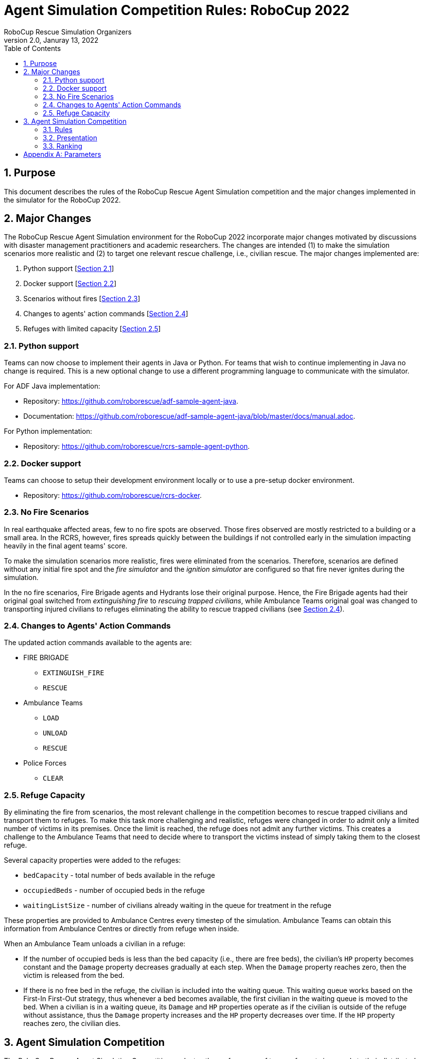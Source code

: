 = Agent Simulation Competition Rules: RoboCup 2022
:author: RoboCup Rescue Simulation Organizers
:revnumber: 2.0
:revdate: Januray 13, 2022
:size: A4
:reproducible: true
:encode: UTF-8
:lang: en
:sectids!:
:sectnums:
:sectnumlevels: 3
:toclevels: 3
:outlinelevels: 3
:xrefstyle: short
:imagesoutdir: images
:imagesdir: images
:math:
:stem: latexmath
:source-highlighter: highlight.js
:title-page:
:toc: left

<<<

[#sec:purpose]
== Purpose
This document describes the rules of the RoboCup Rescue Agent Simulation competition and the major changes implemented in the simulator for the RoboCup 2022.

[#sec:major_changes]
== Major Changes
The RoboCup Rescue Agent Simulation environment for the RoboCup 2022 incorporate major changes motivated by discussions with disaster management practitioners and academic researchers. The changes are intended (1) to make the simulation scenarios more realistic and (2) to target one relevant rescue challenge, i.e., civilian rescue. The major changes implemented are:

1. Python support [<<sec:python_support>>]
2. Docker support [<<sec:docker_support>>]
3. Scenarios without fires [<<sec:no_fire>>]
4. Changes to agents' action commands [<<sec:changes_action_commands>>]
5. Refuges with limited capacity [<<sec:refuge_capacity>>]

[#sec:python_support]
=== Python support
Teams can now choose to implement their agents in Java or Python. For teams that wish to continue implementing in Java no change is required. This is a new optional change to use a different programming language to communicate with the simulator.

For ADF Java implementation:

* Repository: https://github.com/roborescue/adf-sample-agent-java.
* Documentation: https://github.com/roborescue/adf-sample-agent-java/blob/master/docs/manual.adoc.

For Python implementation:

* Repository: https://github.com/roborescue/rcrs-sample-agent-python.

[#sec:docker_support]
=== Docker support
Teams can choose to setup their development environment locally or to use a pre-setup docker environment.

* Repository: https://github.com/roborescue/rcrs-docker.

[#sec:no_fire]
=== No Fire Scenarios
In real earthquake affected areas, few to no fire spots are observed. Those fires observed are mostly restricted to a building or a small area. In the RCRS, however, fires spreads quickly between the buildings if not controlled early in the simulation impacting heavily in the final agent teams' score.

To make the simulation scenarios more realistic, fires were eliminated from the scenarios. Therefore, scenarios are defined without any initial fire spot and the _fire simulator_ and the _ignition simulator_ are configured so that fire never ignites during the simulation.

In the no fire scenarios, Fire Brigade agents and Hydrants lose their original purpose. Hence, the Fire Brigade agents had their original goal switched from _extinguishing fire_ to _rescuing trapped civilians_, while Ambulance Teams original goal was changed to transporting injured civilians to refuges eliminating the ability to rescue trapped civilians (see <<sec:changes_action_commands>>).

[#sec:changes_action_commands]
=== Changes to Agents' Action Commands
The updated action commands available to the agents are:

* FIRE BRIGADE
  ** [.line-through]#`EXTINGUISH_FIRE`#
  ** `RESCUE`
* Ambulance Teams
  ** `LOAD`
  ** `UNLOAD`
  ** [.line-through]#`RESCUE`#
* Police Forces
  ** `CLEAR`

[#sec:refuge_capacity]
=== Refuge Capacity
By eliminating the fire from scenarios, the most relevant challenge in the competition becomes to rescue trapped civilians and transport them to refuges. To make this task more challenging and realistic, refuges were changed in order to admit only a limited number of victims in its premises. Once the limit is reached, the refuge does not admit any further victims. This creates a challenge to the Ambulance Teams that need to decide where to transport the victims instead of simply taking them to the closest refuge.

Several capacity properties were added to the refuges:

  * `bedCapacity` - total number of beds available in the refuge
  * `occupiedBeds` - number of occupied beds in the refuge
  * `waitingListSize` - number of civilians already waiting in the queue for treatment in the refuge

These properties are provided to Ambulance Centres every timestep of the simulation. Ambulance Teams can obtain this information from Ambulance Centres or directly from refuge when inside.

When an Ambulance Team unloads a civilian in a refuge:

  * If the number of occupied beds is less than the bed capacity (i.e., there are free beds), the civilian's `HP` property becomes constant and the `Damage` property decreases gradually at each step. When the `Damage` property reaches zero, then the victim is released from the bed.
  * If there is no free bed in the refuge, the civilian is included into the waiting queue. This waiting queue works based on the First-In First-Out strategy, thus whenever a bed becomes available, the first civilian in the waiting queue is moved to the bed. When a civilian is in a waiting queue, its `Damage` and `HP` properties operate as if the civilian is outside of the refuge without assistance, thus the `Damage` property increases and the `HP` property decreases over time. If the `HP` property reaches zero, the civilian dies.

[#sec:agent_simulation]
== Agent Simulation Competition
The RoboCup Rescue Agent Simulation Competition evaluates the performance of teams of agents in regards to their distributed coordination and planning algorithms for rescuing civilians in a city after an earthquake.

The competition is divided in three rounds (i.e., preliminary, semifinal, and final rounds), see <<sec:agent_rules>>. At each round, the participating teams provide their agent team's code that will be executed on a set of different disaster scenarios and a score calculated to each scenario. At the end of the preliminary and semifinal rounds, the set of agent teams with the highest sum of scores are selected to move to the next round of the competition. At the end of the final round, the participant team whose agent team accumulates the highest sum of scores is proclaimed the winner.

[#sec:agent_rules]
=== Rules

. [[item:agents]]**Agents** Teams shall implement all types of agents using the https://github.com/roborescue/adf-core-java[RCRS ADF Framework] (a sample implementation is available at https://github.com/roborescue/adf-sample-agent-java[RCRS ADF Sample]) or the https://github.com/roborescue/rcrs-sample-agent-python[RCRS Core Python] that will be executed on the https://github.com/roborescue/rcrs-server[RoboCup Rescue Agent Simulator]. Teams using the https://github.com/roborescue/adf-core-java[RCRS ADF Framework] can only implement their own code to replace or extend the following RCRS ADF classes:
+
--
----
  adf.core.component.centralized.CommandExecutor
  adf.core.component.centralized.CommandPicker
  adf.core.component.communication.ChannelSubscriber
  adf.core.component.communication.MessageCoordinator
  adf.core.component.extaction.ExtAction
  adf.core.component.module.algorithm.Clustering
  adf.core.component.module.algorithm.PathPlanning
  adf.core.component.module.complex.TargetAllocator
  adf.core.component.module.complex.TargetDetector
----

Participating teams are not allowed to change any other RCRS ADF classes, especially the `Tactic` classes. Participating teams should report any bug in the RCRS ADF classes prior to the competition (see <<item:bug_exploitation, Bug Exploitation>>). It is the responsibility of the participating teams to ensure that their code connects the correct number of agents to the server.

Participating teams must implement their code in a package named after their team's name (`TEAM`) and competition year (`YEAR`).

----
  TEAM_YEAR.centralized.CommandExecutor
  TEAM_YEAR.centralized.CommandPicker
  TEAM_YEAR.communication.ChannelSubscriber
  TEAM_YEAR.communication.MessageCoordinator
  TEAM_YEAR.extaction.ExtAction
  TEAM_YEAR.algorithm.Clustering
  TEAM_YEAR.algorithm.PathPlanning
  TEAM_YEAR.complex.TargetAllocator
  TEAM_YEAR.complex.TargetDetector
----

For instance, if the short name of the participating team is TEST and the competition year is 2022, the participating team shall provide a package containing the methods:

----
  TEST_2022.centralized.CommandExecutor
  TEST_2022.centralized.CommandPicker
  TEST_2022.communication.ChannelSubscriber
  TEST_2022.communication.MessageCoordinator
  TEST_2022.extaction.ExtAction
  TEST_2022.algorithm.Clustering
  TEST_2022.algorithm.PathPlanning
  TEST_2022.complex.TargetAllocator
  TEST_2022.complex.TargetDetector
----

Participating teams must provide a configuration file containing information of the classes they have changed from the original RCRS ADF and a mapping between classes, package path, and file in their code.
--

. [[item:modularity]]**Modularity** Participant teams are forbidden to cast or make internal dependency between the classes listed in <<item:agents,Agents>>. It is mandatory that these classes are usable independent of each other.

. [[item:code_reuse]]**Code Reuse** The reuse of code from agent teams of previous years is encouraged. But the following restriction applies:
+
--
.. Teams are not allowed to have more than 50% of other agent team's code or logic in the classes
+
----
  adf.core.omponent.module.complex.TargetDetector
  adf.core.component.module.complex.TargetAllocator
----

.. Teams are allowed to reuse without any change the classes
+
----
  adf.core.component.centralized.CommandPicker
  adf.core.component.centralized.CommandExecutor
  adf.core.component.communication.ChannelSubscriber
  adf.core.component.communication.MessageCoordinator
  adf.core.component.extaction.ExtAction
  adf.core.component.module.algorithm.Clustering
  adf.core.component.module.algorithm.PathPlanning
----

.. The reuse of any code or module from another agent team must be explicitly reported in the `README` document and released in the source-code and shared with the Organizing and Technical Committee members before the first day of competition. In the `README` document, the team must inform what motivated the reuse of the code or module and, if they made any changes (small or large) to the code or module, these changes must be described in detail.

.. If the agent team uses a class or module from another agent team without any change, the package name must not be changed.

The Organizing or Technical Committee members will check the agent teams' implementation with agent teams' code from previous years to determine if the participating team complies with the <<item:code_reuse,Code Reuse>> rule. If the participating team does not comply with the rule, the agent team will be disqualified from the competition.
--

. [[item:external_libraries]]**External Libraries** It is allowed to use external libraries, but these libraries must be open source and the libraries must not violate the competition rules. If any library is not open source and the participating team wants to use it in the competition, the participating team must submit a request for approval at least 1 (one) month before the beginning of the competition. The request must be submitted to the Technical and Organizing Committees.

. [[item:shared_memory]]**Shared Memory** Agents cannot use any form of shared memory, including static memory accessible to all agents, direct function calls between agents, or writing files for use by other agents during the scenario simulation in the `Simulation phase`. The exception is the `Pre-Computation phase` when agents are allowed to write files (see <<item:phases,Phases>> for details). The Organizing or Technical Committee may execute each agent of the agent team in a different virtual/physical machine if the agent team is suspected of violating this rule.

. [[item:rounds]]**Rounds** The competition is structured into three rounds: one preliminary round, one semifinal round, and one final round. The preliminary round will be executed in two consecutive days (first and second days of the competition), while the semifinal and final rounds are executed in one day each (third and fourth days of competition respectively).

. [[item:sessions]]**Sessions** Each round consists of several sessions. A session is comprised of a set of simulations in different scenarios. A member of the Organizing or Technical Committee will chair each session. The session chair is responsible for executing the simulations, collecting scores and logs, and handling any issues that arise during the session.

. [[item:code_submission]]**Code Submission** All teams must submit the agent team' source-code (binary code will not be accepted) and the compilation scripts before the start of each round. The number and time of submissions as well as specific requirements will be explained during the competition setup time to the team leaders. The Organizing or Technical Committee has the authority to change the time of submissions and to audit every submitted source-code.

. [[item:scenarios]]**Scenarios** The scenarios will be provided by the Organizing or Technical Committee. Participating teams shall NOT know the disaster scenarios (i.e., map, random seeds, simulator configuration, parameter values, and phases of execution) before the start of the simulation. All conditions for a particular disaster scenario will be identical for all agent teams. A scenario is composed of a map, a set of rescue agents and civilians, and a set of configuration options for each of the simulator components.

. [[item:maps]]**Maps** Each map is constrained to a maximum of **10,000 roads** and **10,000 buildings**. The building and road entrances are supposed to be fully connected. A validation tool will be used to check the full connectivity of roads and building entrances in each map. Participating teams do not have the right to complain in case roads or building entrances are not fully connected if evidenced that this was not detected by the validation tool.

. [[item:phases]]**Phases** The scenario simulation may be performed in two phases of execution of the agent team's code: the `Pre-Computation phase` (<<item:precompphase,Pre-Computation Phase>>) and the `Simulation phase` (<<item:simphase,Simulation Phase>>). The `Pre-Computation phase` is not mandatory for all scenarios and is assumed a configuration parameter of the scenario. Thus, the execution of the `Pre-Computation phase` will be defined as a configuration parameter of the scenario (see <<item:scenarios,Scenarios>>).

. [[item:precompphase]]**Pre-Computation Phase** The `Pre-Computation phase` allows an agent of each type to pre-process map- and scenario-specific data and store it into a file to use during the `Simulation phase`. Only one agent of each type can connect to the server and execute the pre-computation algorithm. This phase is limited to **2 minutes** and after the time is elapsed the server will be terminated. Pre-computation is allowed under the conditions:
+
--
.. The data must be generated by a computer program with no human interaction or intervention.
.. Data for all maps must be generated by a single computer program.
.. The computer program should work for any new map.
.. Agent must choose the file to store the pre-computing data.
.. Agents must be able to work if no pre-computation data is present for
the map.
.. The source-code of the pre-computation program must be released after the competition.
--

. [[item:simphase]]**Simulation Phase** The `Simulation phase` corresponds to the agent team' simulation in the competition scenario. All agents have up to **3 minutes** to connect into the simulator kernel. The simulation of the scenario begins no later than **3 minutes** after the first agent begins its handshake with the simulator kernel. All file permissions, except read permission for previously written files, will be removed.

. [[item:valid_map]]**Valid Map** The Organizing or Technical Committee members are entitled to define whether a map result is valid or invalid in a session. The decision is based on the results of the map, for example, it may be decided that a map is invalid when all the teams scores very close in that map.

. [[item:valid_game]]**Valid Game** Participant teams will NOT be entitled to request the rerun of their agent team in most circumstances. In extreme circumstances participating teams may have the right to request a single rerun. Circumstances that may result in a rerun are:
+
--
.. Power failure.
.. Accidental or deliberate termination of a kernel, simulator, or agent process.
.. Java Virtual Machine crash.

In the case of rerun, the last score is used as the official score of the agent team on that scenario. Examples of events that will NOT result in a rerun are:

.. Simulator crash.
.. Agents failing to fully connect before the simulation starts.
.. Agents crashing or failing to act during the run.
.. Apparently incorrect behavior by a simulator or the viewer.
.. Simulator or ADF bug.

Teams that wish to request a rerun must do so in writing. The request must include the participating team's name, the scenario's name, the description of the problem, and the reasons why the team feels a rerun is appropriate. The request must also state whether the request is for a rerun of the team or a full session rerun. Only one Java Virtual Machine crash rerun request is accepted for each session.
--

. [[item:bug]]**Bugs** It is the responsibility of the participating teams to ensure that their code works correctly with the simulator. Although the Organizing and Technical Committee make every effort to provide a reliable simulation environment, they have no responsibility for any kind of software failure at during the competition. RCRS and RCRS ADF bugs are not sufficient grounds to request a rerun.

. [[item:bug_exploitation]]**Bugs Exploitation** Teams that exploit known RCRS or RCRS ADF bugs to gain advantage will be disqualified from the competition. Disqualification will be made only after consultation with the RoboCup Trustees.

. [[item:team_meeting]]**Team Leaders' Meetings** Every day of the competition, there will be a team leaders' meeting before the beginning and after the end of the competition day to discuss issues or provide information about the competition. All team leaders of the participating teams in that day shall participate in these meetings, if the team leader fails to participate the team's issues and opinion will be disregarded.

. [[item:complains]]**Complains/Comments/Suggestions** **Only the team leader** of the participating teams can complain, comment, or make suggestions in writing to the Organizing or Technical Committee about the competition. Comments and suggestions of other team members will be disregarded. If these complains, comments, or suggestions are deemed derogatory or abusive then the matter will be referred to the RoboCup Trustees and may result in penalties for the team concerned. Penalties may include points reduction or, in the worst case, disqualification.

. [[item:problem_resolution]]**Problem Resolution** If a problem arises during a session, **team leaders** can make a request in writing for the session chair to resolve the problem. The session chair can take the decision on the spot or can refer it to the committee. Chair decisions are final, but if a team strongly disagrees, the team can submit a written appeal to the committee. In order to allow the competition to continue, appeals will not be received during a round, but will be discussed by the committee at the end of each competition day. The Organizing or Technical Committee make final decisions at any condition.

. [[item:rule_dispute]]**Rule Dispute Resolution** If there is an ambiguity in the rule or any unexpected situation happens, a temporary committee composed of the Technical, Organizing, and Executive Committee members and the local chair have the power to take a decision regarding the issue. The temporary committee decision has the same effect as a rule.

. [[item:open_source_policy]]**Open-Source Policy** Source-code files must be released open-source immediately after the end of the competition to guarantee fair play and to encourage community activity after competition. Log files and related parameter files will be open access.

[#sec:agent_presentation]
=== Presentation

The presentation aims to share the knowledge of the participating teams and improve the academic research aspects of the league. Each participating team will have **20 minutes to present** their implementation and another **10 minutes for questions and answers**. A presentation template is available at https://github.com/roborescue/rcrs-templates/blob/master/presentation/presentation_template.pptx[].

The presentation will be evaluated by a panel of experts and the leader of the other teams. The final evaluation of the presentation will be incorporated into the score of the preliminary, semifinal and final rounds. The presentations will be evaluated according to a set of criteria:

. **Relevance** [5 points] Evaluates how relevant is the participating team's approach to the goals of the RoboCup Rescue. 0 means it is not relevant and 5 means it is very relevant.

. **Originality** [5 points] Evaluates how original is the proposed participating team's approach to RoboCup Rescue. 0 means it is not original and 5 means it is very original.

. **Significance** [5 points) Evaluates how significant to the league is the proposed participating team's approach. 0 means it is not significant and 5 means it is very significant.

. **Slide Content** [5 points] Evaluates the quality and completeness of the presentation material with respect to the participating team' strategy and the readability. 0 means that the presentation slides are of poor quality with respect to the content and 5 means that it is very informative and complete.

. **Slide Structure** [5 points] Evaluates the structure of the presentation material. 0 means that the presentation slides are poorly structured and 5 means that it is very well structured.

. **Talk** [5 points] Evaluates how clear and easy to follow was the presentation and explanation, and whether the presenter had a positive attitude or not with respect to the presentation and the raised questions. 0 means the presentation is not clear or the presenter had a bad attitude and 5 means the presentation is clear and the presenter had good attitude.

Each team's presentation score will be calculated taking into account the sum of points given by the other teams excluding the X best and the X worst scores, where X is defined based on the number of competing teams during the first team leaders' meeting, plus the points given by the 2 Committee members who are not member of any participating team on the competition.

The score of each participating team will then be included in the ranking calculation in <<sec:agent_ranking,Ranking>> as a scenario in all rounds that the participating team participates.

All participating teams will have the same number of evaluations and the same evaluators. In case some evaluator is not able to participate in the evaluation of all participating teams' presentation, his/her evaluation will be disregarded.

Team leaders or a representative assigned by the team leader must be present at all other participating teams presentation. The presentation session chair will check if the representative of each team is present at the beginning of each presentation, if there is no representative present the missing participating team's presentation score will be set to 0 (zero) and all the scores assigned by that participating team will be disregarded.

[#sec:agent_ranking]
=== Ranking

Each round is composed of several sessions (stem:[$S$]), and at each session the participating teams receive an identification ranging from stem:[$t_{1}$] to stem:[$t_{n}$], where stem:[$n$] represents the number of participating teams in that session.

Each session is comprised of a set of scenarios (stem:[$M$]), and each scenario also receives an identification ranging from stem:[$m_{1}$] to stem:[$m_{p}$], where stem:[$p$] represents the number of scenarios in that session.

A score stem:[$SC_{ji}^{k}$] is assigned to each team stem:[$i \in T$] (stem:[$T = \{t_{1},\dots,t_{n}\}$]) at each session stem:[$k \in S$] (stem:[$S = \{s_{1},\dots,s_{n}\}$]) for each scenario stem:[$j \in M$] (stem:[$M = \{m_{1},\dots,m_{p}\}$]).

For each session stem:[$k$] and scenario stem:[$j$], the Selective Minimum (stem:[$SM_{j}^{k}$]) is calculated as

stem:[$SM_{j}^{k} = max\left(SC_{ji}^{k}\right) - \left( \left( max \left( SC_{ji}^{k} \right) - mean \left( SC_{ji}^{k} \right)\right) \times 2 \right)$],

and the Maximum Score (stem:[$MS_{j}^{k}$]) is calculated as

stem:[MS_{j}^{k} = n \times SDC],

where stem:[$n$] is the number of participating teams on session stem:[$k$], and stem:[$SDC$] is the coefficient indicating the step between points among teams (we will use stem:[$SDC = 2$] in RoboCup Rescue 2022 competition).

The maximum value of each step is calculated as

stem:[$MSS_{j/step \in \{1,\dots,MS_{j}^{k}\}}^{k} = \frac{\left( \left( max \left( SC_{j}^{k} \right) - SM_{j}^{k} \right) \right)}{\left( MS_{j}^{k} \times \left( MS_{j}^{k} - step \right) \right)}$]

To each participating team is assigned the step value, whose stem:[$MSS_{j/step}^{k}$] value is lower than the participating team' score, but the stem:[$MSS_{j/step+1}^{k}$] value is greater than the participating team' score.

stem:[$TP_{ji}^{k} = step \therefore MSS_{j/step}^{k} < SC_{ji}^{k} < MSS_{j/step+1}^{k}$]

The final team score for each scenario and participating team is calculated as

stem:[$FTS_{i}^{k} = \sum_{j=m_{1}}^{m_{p}}{TP_{ji}^{k}}$]

The final team score is then used to generate a ranking of all the participating teams for that session. The participating team with the highest final team score is ranked as first, the second highest as second, and so on.

<<<

[appendix]
== Parameters

The following tables show the simulator and scenario parameters and their accepted ranges for the competition. Note that agents are not able to access the values of all these parameters.

.Number of agents and refuge information.
[frame=topbot,grid=rows,stripes=none]
[[table:entities]]
|===
| **Entity**           | **Min** | **Max**
| Fire Brigade         | 0       | 100
| Police Force         | 0       | 100
| Ambulance Teams      | 0       | 100
| Fire Station         | 0       | 1
| Police Office        | 0       | 1
| Ambulance Centre     | 0       | 1
| Civilians            | 0       | 1000
| Refuges              | 0       | Unlimited
| Refuge Capacity      | 0       | Unlimited
|===

.Ranges for simulation parameters common to all components.
[frame=topbot,grid=rows,stripes=none]
[[table:general]]
|===
| **Parameter**        | **Description**                    | **Range**
| random.seed          | Seed for random number generator   | Any range
|===

.Ranges for kernel parameters.
[frame=topbot,grid=rows,stripes=none]
[[table:kernel]]
|===
| **Parameter**            | **Description**                    | **Range**
| kernel.timesteps         | Number of simulation timesteps                      | 100 - 1,000
| kernel.agents.think-time | Number of milliseconds each agent has to send commands                       | 500 - 3000
|===

.Ranges for general communication channels configuration parameters.
[frame=topbot,grid=rows,stripes=none]
[[table:general_comm]]
|===
| **Parameter comms.channels.* ** | **Description**             | **Range**
| count                           | Number of communication channels             | 1 - 20
| max.platoon                     | Number of channels a platoon agent can subscribe to         | 0 - 10
| max.centre                      | Number of channels a centre agent can subscribe to         | 0 - 20
|===

.Ranges for voice channel parameters.
[frame=topbot,grid=rows,stripes=none]
[[table:voice_channel]]
|===
| **Parameter comms.channels.<x>.*, where <x> is channel number** | **Description**                    | **Range**
| type                         | Type of the channel                             | voice
| range                        | Maximum range of a message in mm                                  | 0 - 300,000
| message.size                 | Maximum size of a voice message in bytes                               | 64 - 2,048
| message.max                  | Maximum number of a voice message an agent can send per timestep                   | 1 - 100
|===

.Ranges for radio channel parameters.
[frame=topbot,grid=rows,stripes=none]
[[table:radio_channel]]
|===
| **Parameter comms.channels.<x>.*, where <x> is channel number** | **Description**                    | **Range**
| type                         | Type of the channel                             | radio
| bandwidth                    | Maximum capacity of the channel in bytes per timestep                            | 0 - 8,192
|===

.Ranges for voice and radio channel parameters.footnote:[Noise can be specified as input or output (or both). Input noise is applied as the agent sends a message to the server; output noise is applied as an agent receives a message. Thus, input noise is identical for all receivers but output noise is unique to each receiver. There are two types of noise: failure noise and dropout noise. Failure noise means a message disappears completely with no notification to either the sender or the receiver. Dropout noise removes the content of a message but the receiver still receives a zero-length communication from the sender, i.e., the sender knows a message was sent but the content is lost.]
[frame=topbot,grid=rows,stripes=none]
[[table:radio_voice_params]]
|===
| **Parameter comms.channels.<x>.*, where <x> is channel number** | **Description**                    | **Range**
| type                                   | Type of the channel                             | radio \| voice
| noise.[input \| output].failure.use    | Whether or not to use failure noise on channel <x> in input or output | yes \| no
| noise.[input \| output].failure.p      | Probability of message failure                           | 0 - 1
| noise.[input \| output].dropout.use    | Whether or not to use dropout noise on channel <x> in input or output | yes \| no
| noise.[input \| output].dropout.p      | Probability of message dropout                           | 0 - 1
|===

.Ranges for perception parameters.
[frame=topbot,grid=rows,stripes=none]
[[table:perception]]
|===
| **Parameter comms.channels.<x>.*, where <x> is channel number** | **Description**                    | **Range**
| perception.los.max-distance      | Maximum distance an agent can perceive world changes | 30,000 - 150,000
|===

.Ranges for collapse parameters.
[frame=topbot,grid=rows,stripes=none]
[[table:collapse]]
|===
| **Parameter**         | **Description**                    | **Range**
| collapse.wood.*       | Proportion of wooden buildings with each degree of damage | 0 - 1 (Sum = 1)
| collapse.steel.*      | Proportion of steel buildings with each degree of damage | 0 - 1 (Sum = 1)
| collapse.concrete.*   | Proportion of concrete buildings with each degree of damage | 0 - 1 (Sum = 1)
|===

.Ranges for misc simulator parameters.
[frame=topbot,grid=rows,stripes=none]
[[table:misc]]
|===
| **Parameter misc.* <type> = wood \| steel \| concrete** | **Description**                    | **Range**
| buriedness.<type>.severity.rate          | Probability that an agent in a collapse building of type <type> with a degree of collapse severity will be buried                         | 0 - 1
| buriedness.<type>.severity.value         | Initial buriedness value for a buried agent in a collapsed building of type <type> with a degree of collapse severity                       | 0 - 200
| injury.collapse.<type>.severity.slight   | Probability that an agent inside a collapsing building of type <type> with a degree of collapse severity will receive a slight injury          | 0 - 1
| injury.collapse.<type>.severity.serious  | Probability that an agent inside a collapsing building of type <type> with a degree of collapse severity will receive a serious injury         | 0 - 1
| injury.collapse.<type>.severity.critical | Probability that an agent inside a collapsing building of type <type> with a degree of collapse severity will receive a critical injury        | 0 - 1
| injury.collapse.slight                   | Amount of damage that a slight injury due to collapse causes    | 0 - 10,000
| injury.collapse.serious                  | Amount of damage that a serious injury due to collapse causes    | 0 - 10,000
| injury.collapse.critical                 | Amount of damage that a critical injury due to collapse causes    | 0 - 10,000
| injury.collapse.multiplier.<type>        | Damage multiplier for an agent of type <type> due to collapse      | 0 - 1
| injury.bury.<type>.severity.slight       | Probability that an agent buried inside a building of type <type> with a degree of collapse severity will receive a slight injury          | 0 - 1
| injury.bury.<type>.severity.serious      | Probability that an agent buried inside a building of type <type> with a degree of collapse severity will receive a serious injury         | 0 - 1
| injury.bury.<type>.severity.critical     | Probability that an agent buried inside a building of type <type> with a degree of collapse severity will receive a critical injury        | 0 - 1
| injury.bury.slight                       | Amount of damage that a slight injury due to buriedness causes  | 0 - 10,000
| injury.bury.serious                      | Amount of damage that a serious injury due to buriedness causes  | 0 - 10,000
| injury.bury.critical                     | Amount of damage that a critical injury due to buriedness causes  | 0 - 10,000
| injury.bury.multiplier.<type>            | Damage multiplier for an agent of type <type> due to buriedness    | 0 - 1
| injury.fire.<type>.severity.slight       | Probability that an agent inside a burning building of type <type> with a degree of collapse severity will receive a slight injury                  | 0 - 1
| injury.fire.<type>.severity.serious      | Probability that an agent inside a burning building of type <type> with a degree of collapse severity will receive a serious injury                 | 0 - 1
| injury.fire.<type>.severity.critical     | Probability that an agent inside a burning building of type <type> with a degree of collapse severity will receive a critical injury                | 0 - 1
| injury.fire.slight                       | Amount of damage that a slight injury due to fire causes        | 0—10,000
| injury.fire.serious                      | Amount of damage that a serious injury due to fire causes        | 0—10,000
| injury.fire.critical                     | Amount of damage that a critical injury due to fire causes        | 0—10,000
| injury.fire.multiplier.<type>            | Damage multiplier for an agent of type <type> due to fire          | 0 - 1
| injury.<type>.k                          | k parameter for the damage progression function for injury type <type> (collapse, bury, fire)                            | 0 - 1
| injury.<type>.noise.mean                 | Mean noise added to the damage progression function for injury type <type> (collapse, bury, fire)                            | 0 - 1
| injury.<type>.noise.sd                   | Standard deviation of noise added to the damage progression function for injury type <type> (collapse, bury, fire)                            | 0 - 1
|===

.Ranges for clear simulator parameters.
[frame=topbot,grid=rows,stripes=none]
[[table:clear]]
|===
| **Parameter**        | **Description**                    | **Range**
| clear.repair.rate    | Rate of road clearing per police force agent in square m per timestep | 0 - 50,000
|===

.Parameters agents are guaranteed to be able to query.
[frame=topbot,grid=rows,stripes=none]
[[table:visible_params]]
|===
| **Parameter**                        | **Description**
| kernel.agents.think-time             | See <<table:kernel>>
| kernel.startup.connect-time          | See <<sec:agent_rules>> - <<item:precompphase,(12)>> and <<item:simphase,(13)>>
| comms.channels.count                 | See <<table:general_comm>>
| comms.channels.<x>.type              | See <<table:voice_channel>> and <<table:radio_channel>>
| comms.channels.<x>.range             | See <<table:voice_channel>>
| comms.channels.<x>.messages.size     | See <<table:voice_channel>>
| comms.channels.<x>.messages.max      | See <<table:voice_channel>>
| comms.channels.<x>.bandwidth         | See <<table:radio_channel>>
| clear.repair.rate                    | See <<table:clear>>
| scenario.agents.fb                   | Number of Fire Brigades
| scenario.agents.fs                   | Number of Fire Stations
| scenario.agents.pf                   | Number of Police Forces
| scenario.agents.po                   | Number of Police Offices
| scenario.agents.at                   | Number of Ambulance Teams
| scenario.agents.ac                   | Number of Ambulance Centres
| kernel.communication-model           | Communication model class name
| kernel.perception                    | Perception model class name
|===